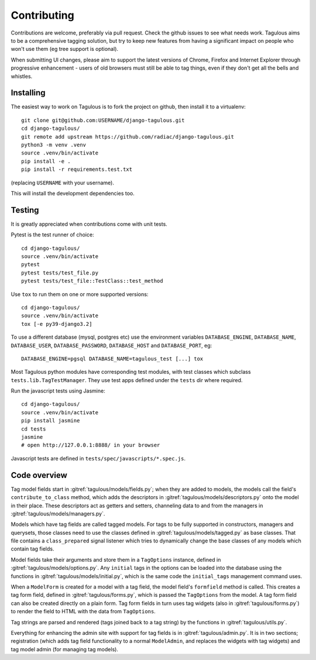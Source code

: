 ============
Contributing
============

Contributions are welcome, preferably via pull request. Check the github issues to see
what needs work. Tagulous aims to be a comprehensive tagging solution, but try to keep
new features from having a significant impact on people who won't use them (eg tree
support is optional).

When submitting UI changes, please aim to support the latest versions of
Chrome, Firefox and Internet Explorer through progressive enhancement - users
of old browsers must still be able to tag things, even if they don't get all
the bells and whistles.


Installing
==========

The easiest way to work on Tagulous is to fork the project on github, then
install it to a virtualenv::

    git clone git@github.com:USERNAME/django-tagulous.git
    cd django-tagulous/
    git remote add upstream https://github.com/radiac/django-tagulous.git
    python3 -m venv .venv
    source .venv/bin/activate
    pip install -e .
    pip install -r requirements.test.txt

(replacing ``USERNAME`` with your username).

This will install the development dependencies too.


Testing
=======

It is greatly appreciated when contributions come with unit tests.

Pytest is the test runner of choice::

    cd django-tagulous/
    source .venv/bin/activate
    pytest
    pytest tests/test_file.py
    pytest tests/test_file::TestClass::test_method

Use ``tox`` to run them on one or more supported versions::

    cd django-tagulous/
    source .venv/bin/activate
    tox [-e py39-django3.2]

To use a different database (mysql, postgres etc) use the environment variables
``DATABASE_ENGINE``, ``DATABASE_NAME``, ``DATABASE_USER``,
``DATABASE_PASSWORD``,  ``DATABASE_HOST`` and ``DATABASE_PORT``, eg::

    DATABASE_ENGINE=pgsql DATABASE_NAME=tagulous_test [...] tox

Most Tagulous python modules have corresponding test modules, with test classes
which subclass ``tests.lib.TagTestManager``. They use test apps defined under
the ``tests`` dir where required.

Run the javascript tests using Jasmine::

    cd django-tagulous/
    source .venv/bin/activate
    pip install jasmine
    cd tests
    jasmine
    # open http://127.0.0.1:8888/ in your browser

Javascript tests are defined in ``tests/spec/javascripts/*.spec.js``.


Code overview
=============

Tag model fields start in :gitref:`tagulous/models/fields.py`; when they are
added to models, the models call the field's ``contribute_to_class`` method,
which adds the descriptors in :gitref:`tagulous/models/descriptors.py` onto
the model in their place. These descriptors act as getters and setters,
channeling data to and from the managers in
:gitref:`tagulous/models/managers.py`.

Models which have tag fields are called tagged models. For tags to be fully
supported in constructors, managers and querysets, those classes need to use
the classes defined in :gitref:`tagulous/models/tagged.py` as base classes.
That file contains a ``class_prepared`` signal listener which tries to
dynamically change the base classes of any models which contain tag fields.

Model fields take their arguments and store them in a ``TagOptions`` instance,
defined in :gitref:`tagulous/models/options.py`. Any ``initial`` tags in the
options can be loaded into the database using the functions in
:gitref:`tagulous/models/initial.py`, which is the same code the
``initial_tags`` management command uses.

When a ``ModelForm`` is created for a model with a tag field, the model field's
``formfield`` method is called. This creates a tag form field, defined in
:gitref:`tagulous/forms.py`, which is passed the ``TagOptions`` from the model.
A tag form field can also be created directly on a plain form. Tag form fields
in turn uses tag widgets (also in :gitref:`tagulous/forms.py`) to render the
field to HTML with the data from ``TagOptions``.

Tag strings are parsed and rendered (tags joined back to a tag string) by the
functions in :gitref:`tagulous/utils.py`.

Everything for enhancing the admin site with support for tag fields is in
:gitref:`tagulous/admin.py`. It is in two sections; registration (which adds
tag field functionality to a normal ``ModelAdmin``, and replaces the widgets
with tag widgets) and tag model admin (for managing tag models).
